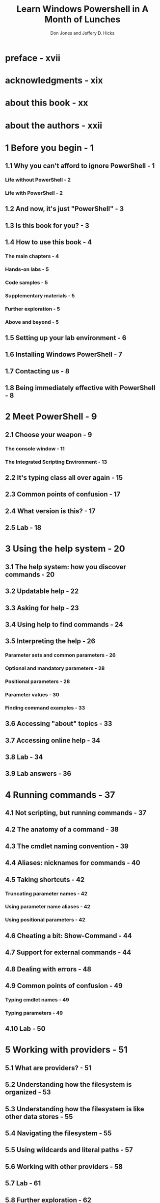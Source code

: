 #+TITLE: Learn Windows Powershell in A Month of Lunches
#+VERSION: 3rd
#+AUTHOR: Don Jones and Jeffery D. Hicks
#+STARTUP: overview
#+STARTUP: entitiespretty

* preface - xvii
* acknowledgments - xix
* about this book - xx
* about the authors - xxii
* 1 Before you begin - 1
** 1.1 Why you can't afford to ignore PowerShell - 1
*** Life without PowerShell - 2
*** Life with PowerShell - 2

** 1.2 And now, it's just "PowerShell" - 3
** 1.3 Is this book for you? - 3
** 1.4 How to use this book - 4
*** The main chapters - 4
*** Hands-on labs - 5
*** Code samples - 5
*** Supplementary materials - 5
*** Further exploration - 5
*** Above and beyond - 5

** 1.5 Setting up your lab environment - 6
** 1.6 Installing Windows PowerShell - 7
** 1.7 Contacting us - 8
** 1.8 Being immediately effective with PowerShell - 8

* 2 Meet PowerShell - 9
** 2.1 Choose your weapon - 9
*** The console window - 11
*** The Integrated Scripting Environment - 13

** 2.2 It's typing class all over again - 15
** 2.3 Common points of confusion - 17
** 2.4 What version is this? - 17
** 2.5 Lab - 18

* 3 Using the help system - 20
** 3.1 The help system: how you discover commands - 20
** 3.2 Updatable help - 22
** 3.3 Asking for help - 23
** 3.4 Using help to find commands - 24
** 3.5 Interpreting the help - 26
*** Parameter sets and common parameters - 26
*** Optional and mandatory parameters - 28
*** Positional parameters - 28
*** Parameter values - 30
*** Finding command examples - 33

** 3.6 Accessing "about" topics - 33
** 3.7 Accessing online help - 34
** 3.8 Lab - 34
** 3.9 Lab answers - 36

* 4 Running commands - 37
** 4.1 Not scripting, but running commands - 37
** 4.2 The anatomy of a command - 38
** 4.3 The cmdlet naming convention - 39
** 4.4 Aliases: nicknames for commands - 40
** 4.5 Taking shortcuts - 42
*** Truncating parameter names - 42
*** Using parameter name aliases - 42
*** Using positional parameters - 42

** 4.6 Cheating a bit: Show-Command - 44
** 4.7 Support for external commands - 44
** 4.8 Dealing with errors - 48
** 4.9 Common points of confusion - 49
*** Typing cmdlet names - 49
*** Typing parameters - 49
    
** 4.10 Lab - 50

* 5 Working with providers - 51
** 5.1 What are providers? - 51
** 5.2 Understanding how the filesystem is organized - 53
** 5.3 Understanding how the filesystem is like other data stores - 55
** 5.4 Navigating the filesystem - 55
** 5.5 Using wildcards and literal paths - 57
** 5.6 Working with other providers - 58
** 5.7 Lab - 61
** 5.8 Further exploration - 62
** 5.9 Lab answers - 62

* 6 The pipeline: connecting commands - 63
** 6.1 Connecting one command to another: less work for you - 63
** 6.2 Exporting to a CSV or an XML file - 64
*** Exporting to CSV - 65
*** Exporting to XML - 66
*** Comparing files - 67

** 6.3 Piping to a file or a printer - 69
** 6.4 Converting to HTML - 70
** 6.5 Using cmdlets that modify the system: killing processes and stopping services - 71
** 6.6 Common points of confusion - 72
** 6.7 Lab - 74
** 6.8 Lab answers - 75

* 7 Adding commands - 76
** 7.1 How one shell can do everything - 76
** 7.2 About product-specific "management shells" - 77
** 7.3 Extensions: finding and adding snap-ins - 78
** 7.4 Extensions: finding and adding modules - 80
** 7.5 Command conflicts and removing extensions - 82
** 7.6 On non-Windows operating systems - 83
** 7.7 Playing with a new module - 83
** 7.8 Profile scripts: preloading extensions when the shell starts - 85
** 7.9 Getting modules from the internet - 86
** 7.10 Common points of confusion - 87
** 7.11 Lab - 87
** 7.12 Lab answers - 88

* 8 Objects: data by another name - 89
** 8.1 What are objects? - 89
** 8.2 Understanding why PowerShell uses objects - 90
** 8.3 Discovering objects: Get-Member - 92
** 8.4 Using object attributes, or properties - 94
** 8.5 Using object actions, or methods - 94
** 8.6 Sorting objects - 95
** 8.7 Selecting the properties you want - 96
** 8.8 Objects until the end - 97
** 8.9 Common points of confusion - 99
** 8.10 Lab - 99
** 8.11 Lab answers - 100

* 9 The pipeline, deeper - 101
** 9.1 The pipeline: enabling power with less typing - 101
** 9.2 How PowerShell passes data down the pipeline - 101
** 9.3 Plan A: pipeline input ~ByValue~ - 102
** 9.4 Plan B: pipeline input ~ByPropertyName~ - 106
** 9.5 When things don't line up: custom properties - 111
** 9.6 Parenthetical commands - 114
** 9.7 Extracting the value from a single property - 115
** 9.8 Lab - 121
** 9.9 Further exploration - 122
** 9.10 Lab answers - 122

* 10 Formatting -- and why it's done on the right - 123
** 10.1 Formatting: making what you see prettier - 123
** 10.2 Working with the default formatting - 124
** 10.3 Formatting tables - 127
** 10.4 Formatting lists - 128
** 10.5 Formatting wide lists - 129
** 10.6 Creating custom columns and list entries - 130
** 10.7 Going out: to a file, a printer, or the host - 133
** 10.8 Another out: ~GridView~'s - 133
** 10.9 Common points of confusion - 133
*** Always format right - 133
*** One type of object at a time, please - 135

** 10.10 Lab - 137
** 10.11 Further exploration - 137
** 10.12 Lab answers - 138

* 11 Filtering and comparisons - 139
** 11.1 Making the shell give you just what you need - 139
** 11.2 Filtering left - 140
** 11.3 Using comparison operators - 140
** 11.4 Filtering objects out of the pipeline - 142
** 11.5 Using the iterative command-line model - 144
** 11.6 Common points of confusion - 145
*** Filter left, please - 145
*** When ~$_~ is allowed - 146

** 11.7 Lab - 146
** 11.8 Further exploration - 147
** 11.9 Lab answers - 147

* 12 A practical interlude - 148
** 12.1 Defining the task - 148
** 12.2 Finding the commands - 148
** 12.3 Learning to use the commands - 150
** 12.4 Tips for teaching yourself - 151
** 12.5 Lab - 152
** 12.6 Lab answer - 152

* 13 Remote control: one-to-one, and one-to-many - 153
** 13.1 The idea behind remote PowerShell - 154
** 13.2 WinRM overview - 155
** 13.3 Using ~Enter-PSSession~ and ~Exit-PSSession~ for one-to-one remoting - 159
** 13.4 Using ~Invoke-Command~ for one-to-many remoting - 161
** 13.5 Differences between remote and local commands - 163
*** ~Invoke-Command~ vs. ~-computerName~ - 164
*** Local vs. remote processing - 165
*** Deserialized objects - 166

** 13.6 But wait, there's more - 167
** 13.7 Remote options - 168
** 13.8 Common points of confusion - 168
** 13.9 Lab - 169
** 13.10 Further exploration - 170
** 13.11 Lab answers - 170

* 14 Using Windows Management Instrumentation and CIM - 171
** 14.1 WMI essentials - 172
** 14.2 The bad news about WMI - 173
** 14.3 Exploring WMI - 174
** 14.4 Choose your weapon: WMI or CIM - 177
** 14.5 Using ~Get-WmiObject~ - 178
** 14.6 Using ~Get-CimInstance~ - 182
** 14.7 WMI documentation - 182
** 14.8 Common points of confusion - 182
** 14.9 Lab - 183
** 14.10 Further exploration - 184
** 14.11 Lab answers - 184

* 15 Multitasking with background jobs - 185
** 15.1 Making PowerShell do multiple things at the same time - 185
** 15.2 Synchronous vs. asynchronous - 186
** 15.3 Creating a local job - 187
** 15.4 WMI, as a job - 188
** 15.5 Remoting, as a job - 189
** 15.6 Getting job results - 189
** 15.7 Working with child jobs - 192
** 15.8 Commands for managing jobs - 194
** 15.9 Scheduled jobs - 196
** 15.10 Common points of confusion - 197
** 15.11 Lab - 198
** 15.12 Lab answers - 199

* 16 Working with many objects, one at a time - 200
** 16.1 Automation for mass management - 200
** 16.2 The preferred way: "batch" cmdlets - 201
** 16.3 The CIM/WMI way: invoking methods - 202
** 16.4 The backup plan: enumerating objects - 206
** 16.5 Common points of confusion - 211
*** Which way is the right way? - 211
*** WMI methods vs. cmdlets - 212
*** Method documentation - 213
*** ~ForEach-Object~ confusion - 213

** 16.6 Lab - 214
** 16.7 Lab answers - 214

* 17 Security alert! - 216
** 17.1 Keeping the shell secure - 216
** 17.2 Windows PowerShell security goals - 217
** 17.3 Execution policy and code signing - 218
*** Execution policy settings - 218
*** Digital code signing - 222

** 17.4 Other security measures - 225
** 17.5 Other security holes? - 225
** 17.6 Security recommendations - 226
** 17.7 Lab - 227

* 18 Variables: a place to store your stuff - 228
** 18.1 Introduction to variables - 228
** 18.2 Storing values in variables - 229
** 18.3 Using variables: fun tricks with quotes - 231
** 18.4 Storing many objects in a variable - 233
*** Working with single objects in a variable - 234
*** Working with multiple objects in a variable - 235
*** Other ways to work with multiple objects - 236
*** Unrolling properties and methods in PowerShell v3 - 237

** 18.5 More tricks with double quotes - 237
** 18.6 Declaring a variable's type - 239
** 18.7 Commands for working with variables - 241
** 18.8 Variable best practices - 242
** 18.9  Common points of confusion - 242
** 18.10 Lab - 242
** 18.11 Further exploration - 243
** 18.12 Lab answer - 243

* 19 Input and output - 244
** 19.1 Prompting for, and displaying, information - 244
** 19.2 Read-Host - 245
** 19.3 Write-Host - 248
** 19.4 Write-Output - 249
** 19.5 Other ways to write - 251
** 19.6 Lab - 252
** 19.7 Further exploration - 252
** 19.8 Lab answers - 252

* 20 Sessions: remote control with less work - 253
** 20.1 Making PowerShell remoting a bit easier - 253
** 20.2 Creating and using reusable sessions - 254
** 20.3 Using sessions with ~Enter-PSSession~ - 255
** 20.4 Using sessions with ~Invoke-Command~ - 257
** 20.5 Implicit remoting: importing a session - 258
** 20.6 Using disconnected sessions - 260
** 20.7 Lab - 261
** 20.8 Further exploration - 262
** 20.9 Lab answers - 262

* 21 You call this scripting? - 263
** 21.1 Not programming, more like batch files - 263
** 21.2 Making commands repeatable - 264
** 21.3 Parameterizing commands - 265
** 21.4 Creating a parameterized script - 267
** 21.5 Documenting your script - 268
** 21.6 One script, one pipeline - 270
** 21.7 A quick look at scope - 273
** 21.8 Lab - 274
** 21.9 Lab answer - 275

* 22 Improving your parameterized script - 276
** 22.1 Starting point - 276
** 22.2 Getting PowerShell to do the hard work - 277
** 22.3 Making parameters mandatory - 278
** 22.4 Adding parameter aliases - 280
** 22.5 Validating parameter input - 281
** 22.6 Adding the warm and fuzzies with verbose output - 282
** 22.7 Lab - 284
** 22.8 Lab answer - 284

* 23 Advanced remoting configuration - 286
** 23.1 Using other endpoints - 286
** 23.2 Creating custom endpoints - 287
*** Creating the session configuration - 288
*** Registering the session - 289

** 23.3 Enabling multihop remoting - 291
** 23.4 Digging deeper into remoting authentication - 292
*** Defaults for mutual authentication - 292
*** Mutual authentication via SSL - 293
*** Mutual authentication via TrustedHosts - 293
** 23.5 Lab - 294
** 23.6 Lab answer - 295

* 24 Using regular expressions to parse text files - 296
** 24.1 The purpose of regular expressions - 297
** 24.2 A regex syntax primer - 297
** 24.3 Using regex with -Match - 299
** 24.4 Using regex with Select-String - 299
** 24.5 Lab - 301
** 24.6 Further exploration - 301
** 24.7 Lab answers - 302

* 25 Additional random tips, tricks, and techniques - 303
** 25.1 Profiles, prompts, and colors: customizing the shell - 303
*** PowerShell profiles - 303
*** Customizing the prompt - 305
*** Tweaking colors - 306

** 25.2 Operators: ~-as~, ~-is~, ~-replace~, ~-join~, ~-split~, ~-in~, ~-contains~ - 307
*** ~-as~ and ~-is~ - 307
*** ~-replace~ - 308
*** ~-join~ and ~-split~ - 308
*** ~-contains~ and ~-in~ - 309

** 25.3 String manipulation - 310
** 25.4 Date manipulation - 311
** 25.5 Dealing with WMI dates - 312
** 25.6 Setting default parameter values - 313
** 25.7 Playing with script blocks - 315
** 25.8 More tips, tricks, and techniques - 315

* 26 Using someone else's script - 316
** 26.1 The script - 317
** 26.2 It's a line-by-line examination - 321
** 26.3 Lab - 321
** 26.4 Lab answer - 323

* 27 Never the end - 325
** 27.1 Ideas for further exploration - 325
** 27.2 "Now that I've read the book, where do I start?" - 326
** 27.3 Other resources you'll grow to love - 327

* 28 PowerShell cheat sheet - 328
** 28.1 Punctuation - 328
** 28.2 Help file - 331
** 28.3 Operators - 332
** 28.4 Custom property and column syntax - 332
** 28.5 Pipeline parameter input - 333
** 28.6 When to use ~$_~ - 334
   
* appendix
** Review labs - 335
** index - 347
